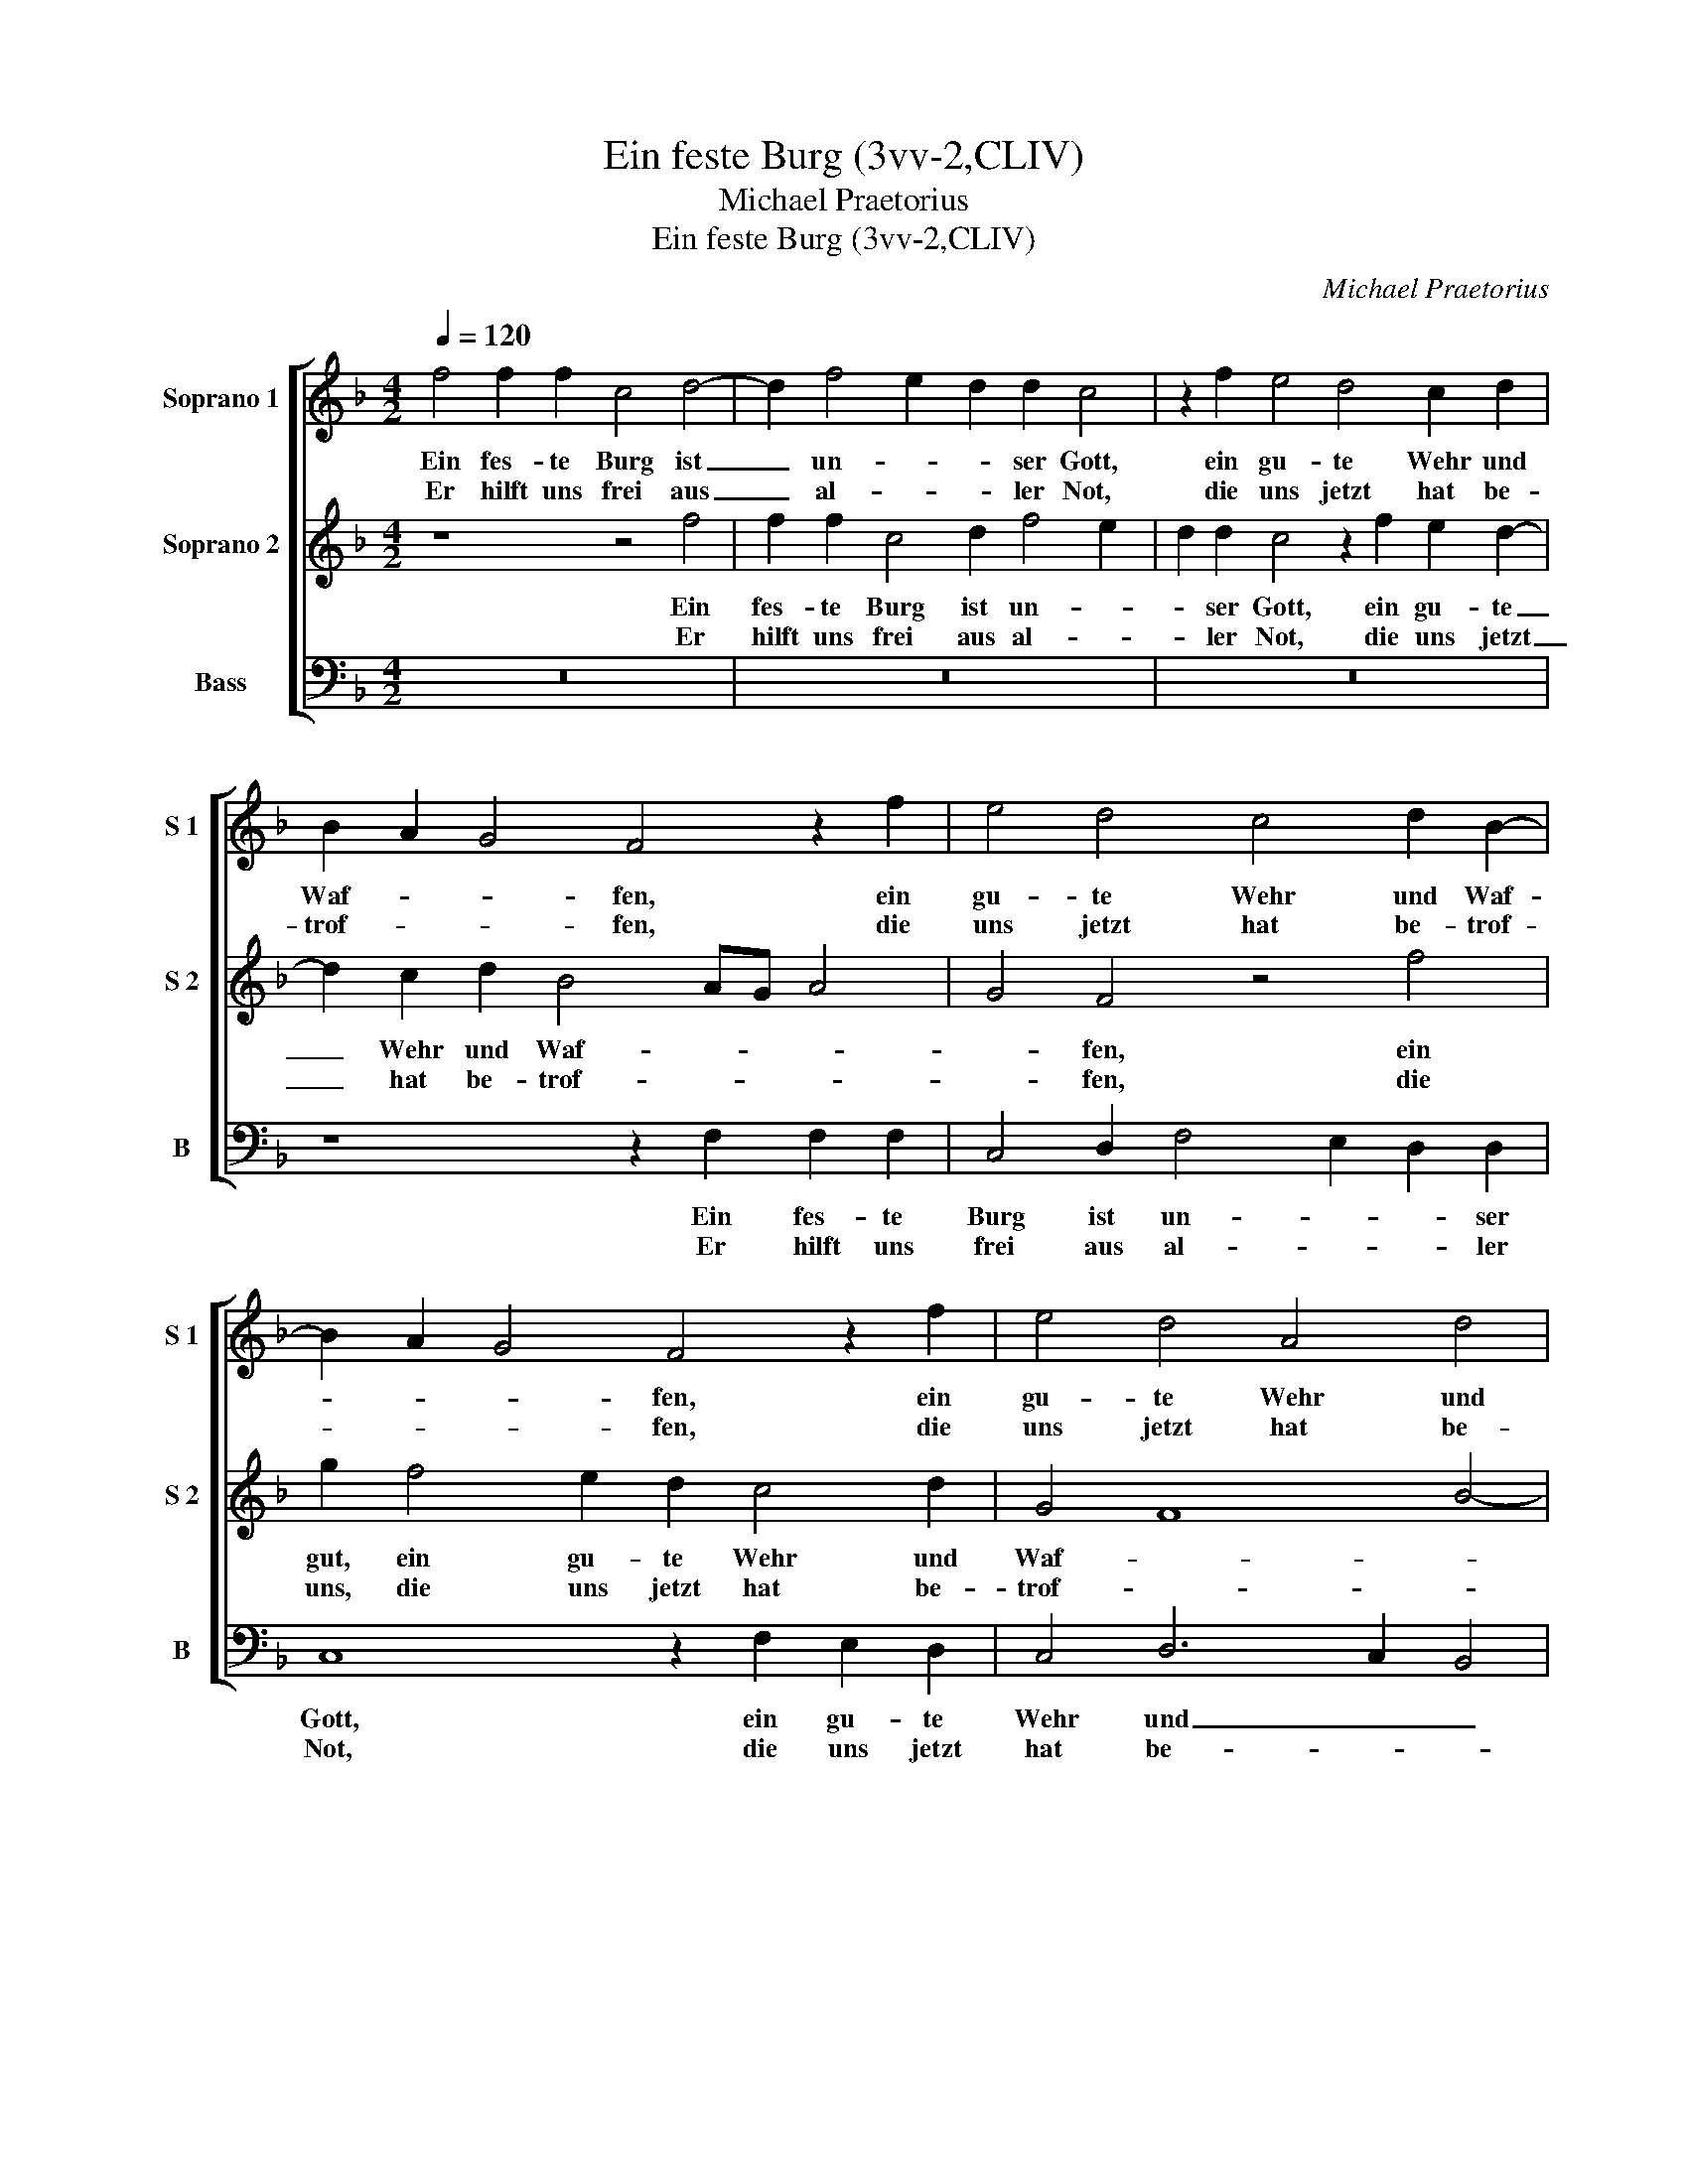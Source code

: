 X:1
T:Ein feste Burg (3vv-2,CLIV)
T:Michael Praetorius
T:Ein feste Burg (3vv-2,CLIV)
C:Michael Praetorius
%%score [ 1 2 3 ]
L:1/8
Q:1/4=120
M:4/2
K:F
V:1 treble nm="Soprano 1" snm="S 1"
V:2 treble nm="Soprano 2" snm="S 2"
V:3 bass nm="Bass" snm="B"
V:1
 f4 f2 f2 c4 d4- | d2 f4 e2 d2 d2 c4 | z2 f2 e4 d4 c2 d2 | B2 A2 G4 F4 z2 f2 | e4 d4 c4 d2 B2- | %5
w: Ein fes- te Burg ist|_ un- * * ser Gott,|ein gu- te Wehr und|Waf- * * fen, ein|gu- te Wehr und Waf-|
w: Er hilft uns frei aus|_ al- * * ler Not,|die uns jetzt hat be-|trof- * * fen, die|uns jetzt hat be- trof-|
 B2 A2 G4 F4 z2 f2 | e4 d4 A4 d4 | c6 c4 A2 G4 |1 A8 z8 :|1 A4 z2 F2 A6 B2 || c4 F4 A6 B2 | %11
w: * * * fen, ein|gu- te Wehr und|Waf- fen, und Waf-|fen.|fen. Der alt, _|_ Der alt _|
w: * * * fen, die|uns jetzt hat be-|trof- fen, be- trof-|fen.|fen. * * *||
 c4 d8 c4- | c4 =B4 c8 | F4 c4 d4 e4 | f8 z4 e4 | f12 e4 | d8 c8 | d2 d4 c2 d3 c B2 B2 | A8 z4 f4 | %19
w: _ bö- *|* se Feind,|mit Ernst ers jetzt|meint. Groß|Macht und|viel List,|sein grau- sam Rüs- * * tung|ist. Auf|
w: ||||||||
 e4 d4 c4 A4 | B4 A4 G8 | F4 G4 c2 d2 c4 | d4 B6 A2 G4 | F4 z4 z2 f2 e4 | d4 c4 d2 B4 A2 | %25
w: Erdn ist nicht seins-|glei- * *|chen, Auf Erdn ist nicht|seins- glei- * *|chen, Auf Erdn|ist nicht seins- glei- *|
w: ||||||
 G4 F4 G4 A4 | z2 f2 e2 d2 A2 d2 c4- | c2 BA G4 F4 f4 | e4 d8 c4 | d4 B6 A2 A4- | A2 G2 G6 F2 F4- | %31
w: * * * chen,|Auf Erdn ist nicht seins- glei-|* * * * chen, Auf|Erdn ist nicht|seins- glei- * *||
w: ||||||
 F4 E2 D2 E8 | F16 |] %33
w: |chen.|
w: ||
V:2
 z8 z4 f4 | f2 f2 c4 d2 f4 e2 | d2 d2 c4 z2 f2 e2 d2- | d2 c2 d2 B4 AG A4 | G4 F4 z4 f4 | %5
w: Ein|fes- te Burg ist un- *|* ser Gott, ein gu- te|_ Wehr und Waf- * * *|* fen, ein|
w: Er|hilft uns frei aus al- *|* ler Not, die uns jetzt|_ hat be- trof- * * *|* fen, die|
 g2 f4 e2 d2 c4 d2 | G4 F8 B4- | B4 A4 G2 F4 E2 |1 F8 z8 :|1 F8 z4 F4 || A6 B2 c4 F4 | %11
w: gut, ein gu- te Wehr und|Waf- * *||fen.|fen. Der|alt, _ _ Der|
w: uns, die uns jetzt hat be-|trof- * *||fen.|fen. *||
 A4 B2 A2 G6 G2 | A4 G4 E3 F G4 | A4 G2 A2 B8 | c4 d4 G4 c4- | c4 d6 c2 c4- | c4 =B4 c4 z2 G2 | %17
w: alt bö- se Feind, mit|Ernst ers jetzt _ _|meint. _ _ _|Groß Macht Groß Macht|_ und _ _|_ viel List, sein|
w: ||||||
 B6 A2 G2 F2 G2 G2 | F6 c4 G2 A4 | A4 f4 e4 d4- | d4 c2 f2 e4 d4 | c4 z2 B2 A6 G2 | %22
w: grau- sam Rüs- * * tung|ist. Auf Erdn ist|nicht, Auf Erdn ist|_ nicht, Auf Erdn ist|nicht, Auf Erdn ist|
w: |||||
 A4 G2 F2 G2 F2 E4 | F2 c2 B4 A4 G2 A2 | F2 G4 F2 B2 d2 d2 c2 | B4 c2 f2 e2 d2 c4- | %26
w: nicht _ _ _ seins- glei-|chen, Auf Erdn ist nicht seins-|glei- chen, Auf Erdn ist nicht seins-|glei- chen, Auf Erdn ist nicht|
w: ||||
 c2 d2 G2 F4 B4 A2 | G2 F4 E2 F3 G A4 | z4 f8 e4 | d8 c4 d4 | B8 A8 | G16 | A16 |] %33
w: _ seins- glei- * * *|* * * chen, _ _|Auf Erdn|ist nicht seins-|glei- *||chen.|
w: |||||||
V:3
 z16 | z16 | z16 | z8 z2 F,2 F,2 F,2 | C,4 D,2 F,4 E,2 D,2 D,2 | C,8 z2 F,2 E,2 D,2 | %6
w: |||Ein fes- te|Burg ist un- * * ser|Gott, ein gu- te|
w: |||Er hilft uns|frei aus al- * * ler|Not, die uns jetzt|
 C,4 D,6 C,2 B,,4 | C,16 |1 F,8 z8 :|1 F,16 || z16 | z4 D,4 E,8 | F,4 G,4 C,8 | z4 C,4 G,8 | %14
w: Wehr und _ _|Waf-|fen.|fen.||Der alt|bö- se Feind,|mit Ernst|
w: hat be- * *|trof-|fen.|fen.|||||
 A,4 B,4 C2 B,2 A,2 G,2 | F,2 E,2 D,2 E,2 F,4 C,4 | G,8 C,8 | B,,2 B,,4 F,2 B,4 G,4 | %18
w: ers jetzt meint. _ _ _|_ _ _ Groß Macht und|viel List,|sein grau- sam Rüs- tung|
w: ||||
 D,4 F,4 E,4 D,4 | ^C,4 z2 D,2 A,4 F,4 | G,2 D,2 F,4 C,2 C2 B,4 | A,4 G,4 A,2 F,4 E,2 | %22
w: ist. Auf Erdn _|ist Auf Erdn ist|nicht seins- glei- chen, Auf Erdn|ist nicht seins- glei- *|
w: ||||
 D,8 C,6 C2 | A,4 G,4 F,4 z4 | z2 B,2 A,4 G,4 F,4 | z8 z4 F,4 | E,2 D,2 C,2 D,4 B,,2 C,4- | %27
w: * chen, Auf|Erdn ist nicht,|Auf Erdn ist nicht,|Auf|Erdn ist nicht seins- glei- chen,|
w: |||||
 C,4 C,4 D,6 D2 | ^C4 D4 A,6 G,2 | ^F,4 G,4 A,4 =F,4 | G,8 A,6 B,2 | C8 C,8 | F,16 |] %33
w: _ Auf Erdn ist|nicht seins- glei- *|* * * chen,|seins- glei- *||chen.|
w: ||||||

